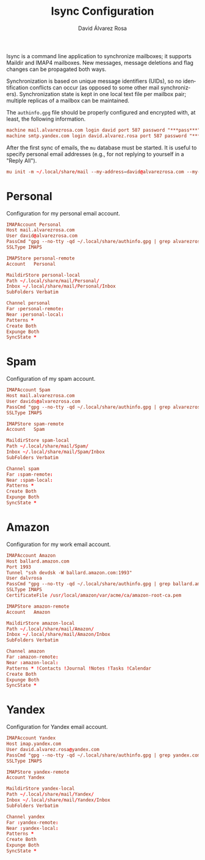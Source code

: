 #+TITLE: Isync Configuration
#+LANGUAGE: en
#+AUTHOR: David Álvarez Rosa
#+EMAIL: david@alvarezrosa.com
#+DESCRIPTION: My Isync configuration file.
#+PROPERTY: header-args :tangle mbsyncrc


Isync is a command line application to synchronize mailboxes; it supports
Maildir and IMAP4 mailboxes. New messages, message deletions and flag changes
can be propagated both ways.

Synchronization is based on unique message identifiers (UIDs), so no
identification conflicts can occur (as opposed to some other mail
synchronizers). Synchronization state is kept in one local text file per
mailbox pair; multiple replicas of a mailbox can be maintained.

The =authinfo.gpg= file should be properly configured and encrypted with, at
least, the following information.
#+begin_src conf :tangle no
  machine mail.alvarezrosa.com login david port 587 password "***pass***"
  machine smtp.yandex.com login david.alvarez.rosa port 587 password "***pass***"
#+end_src

After the first sync of emails, the =mu= database must be started. It is useful
to specify personal email addresses (e.g., for not replying to yourself in a
"Reply All").
#+begin_src conf :tangle no
  mu init -m ~/.local/share/mail --my-address=david@alvarezrosa.com --my-address=davids@alvarezrosa.com --my-address=dalvrosa@amazon.com
#+end_src


* Personal
Configuration for my personal email account.
#+begin_src conf
  IMAPAccount Personal
  Host mail.alvarezrosa.com
  User david@alvarezrosa.com
  PassCmd "gpg --no-tty -qd ~/.local/share/authinfo.gpg | grep alvarezrosa.com | awk '{print $8}'"
  SSLType IMAPS

  IMAPStore personal-remote
  Account   Personal

  MaildirStore personal-local
  Path ~/.local/share/mail/Personal/
  Inbox ~/.local/share/mail/Personal/Inbox
  SubFolders Verbatim

  Channel personal
  Far :personal-remote:
  Near :personal-local:
  Patterns *
  Create Both
  Expunge Both
  SyncState *
#+end_src

* Spam
Configuration of my spam account.
#+begin_src conf
  IMAPAccount Spam
  Host mail.alvarezrosa.com
  User davids@alvarezrosa.com
  PassCmd "gpg --no-tty -qd ~/.local/share/authinfo.gpg | grep alvarezrosa.com | awk '{print $8}'"
  SSLType IMAPS

  IMAPStore spam-remote
  Account   Spam

  MaildirStore spam-local
  Path ~/.local/share/mail/Spam/
  Inbox ~/.local/share/mail/Spam/Inbox
  SubFolders Verbatim

  Channel spam
  Far :spam-remote:
  Near :spam-local:
  Patterns *
  Create Both
  Expunge Both
  SyncState *
#+end_src

* Amazon
Configuration for my work email account.
#+begin_src conf
  IMAPAccount Amazon
  Host ballard.amazon.com
  Port 1993
  Tunnel "ssh devdsk -W ballard.amazon.com:1993"
  User dalvrosa
  PassCmd "gpg --no-tty -qd ~/.local/share/authinfo.gpg | grep ballard.amazon.com | awk '{print $8}'"
  SSLType IMAPS
  CertificateFile /usr/local/amazon/var/acme/ca/amazon-root-ca.pem

  IMAPStore amazon-remote
  Account   Amazon

  MaildirStore amazon-local
  Path ~/.local/share/mail/Amazon/
  Inbox ~/.local/share/mail/Amazon/Inbox
  SubFolders Verbatim

  Channel amazon
  Far :amazon-remote:
  Near :amazon-local:
  Patterns * !Contacts !Journal !Notes !Tasks !Calendar
  Create Both
  Expunge Both
  SyncState *
#+end_src
* Yandex
Configuration for Yandex email account.
#+begin_src conf
  IMAPAccount Yandex
  Host imap.yandex.com
  User david.alvarez.rosa@yandex.com
  PassCmd "gpg --no-tty -qd ~/.local/share/authinfo.gpg | grep yandex.com | awk '{print $8}'"
  SSLType IMAPS

  IMAPStore yandex-remote
  Account Yandex

  MaildirStore yandex-local
  Path ~/.local/share/mail/Yandex/
  Inbox ~/.local/share/mail/Yandex/Inbox
  SubFolders Verbatim

  Channel yandex
  Far :yandex-remote:
  Near :yandex-local:
  Patterns *
  Create Both
  Expunge Both
  SyncState *
#+end_src
